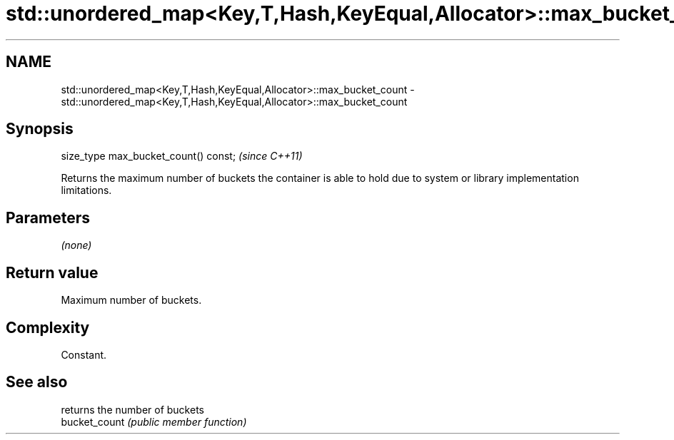 .TH std::unordered_map<Key,T,Hash,KeyEqual,Allocator>::max_bucket_count 3 "2020.03.24" "http://cppreference.com" "C++ Standard Libary"
.SH NAME
std::unordered_map<Key,T,Hash,KeyEqual,Allocator>::max_bucket_count \- std::unordered_map<Key,T,Hash,KeyEqual,Allocator>::max_bucket_count

.SH Synopsis

  size_type max_bucket_count() const;  \fI(since C++11)\fP

  Returns the maximum number of buckets the container is able to hold due to system or library implementation limitations.

.SH Parameters

  \fI(none)\fP

.SH Return value

  Maximum number of buckets.

.SH Complexity

  Constant.

.SH See also


               returns the number of buckets
  bucket_count \fI(public member function)\fP




